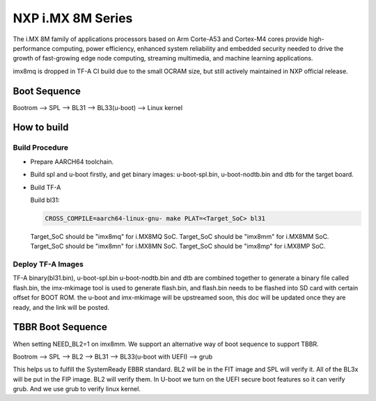 NXP i.MX 8M Series
==================

The i.MX 8M family of applications processors based on Arm Corte-A53 and Cortex-M4
cores provide high-performance computing, power efficiency, enhanced system
reliability and embedded security needed to drive the growth of fast-growing
edge node computing, streaming multimedia, and machine learning applications.

imx8mq is dropped in TF-A CI build due to the small OCRAM size, but still actively
maintained in NXP official release.

Boot Sequence
-------------

Bootrom --> SPL --> BL31 --> BL33(u-boot) --> Linux kernel

How to build
------------

Build Procedure
~~~~~~~~~~~~~~~

-  Prepare AARCH64 toolchain.

-  Build spl and u-boot firstly, and get binary images: u-boot-spl.bin,
   u-boot-nodtb.bin and dtb for the target board.

-  Build TF-A

   Build bl31:

   .. code:: shell

       CROSS_COMPILE=aarch64-linux-gnu- make PLAT=<Target_SoC> bl31

   Target_SoC should be "imx8mq" for i.MX8MQ SoC.
   Target_SoC should be "imx8mm" for i.MX8MM SoC.
   Target_SoC should be "imx8mn" for i.MX8MN SoC.
   Target_SoC should be "imx8mp" for i.MX8MP SoC.

Deploy TF-A Images
~~~~~~~~~~~~~~~~~~

TF-A binary(bl31.bin), u-boot-spl.bin u-boot-nodtb.bin and dtb are combined
together to generate a binary file called flash.bin, the imx-mkimage tool is
used to generate flash.bin, and flash.bin needs to be flashed into SD card
with certain offset for BOOT ROM. the u-boot and imx-mkimage will be upstreamed
soon, this doc will be updated once they are ready, and the link will be posted.

TBBR Boot Sequence
------------------

When setting NEED_BL2=1 on imx8mm. We support an alternative way of
boot sequence to support TBBR.

Bootrom --> SPL --> BL2 --> BL31 --> BL33(u-boot with UEFI) --> grub

This helps us to fulfill the SystemReady EBBR standard.
BL2 will be in the FIT image and SPL will verify it.
All of the BL3x will be put in the FIP image. BL2 will verify them.
In U-boot we turn on the UEFI secure boot features so it can verify
grub. And we use grub to verify linux kernel.
